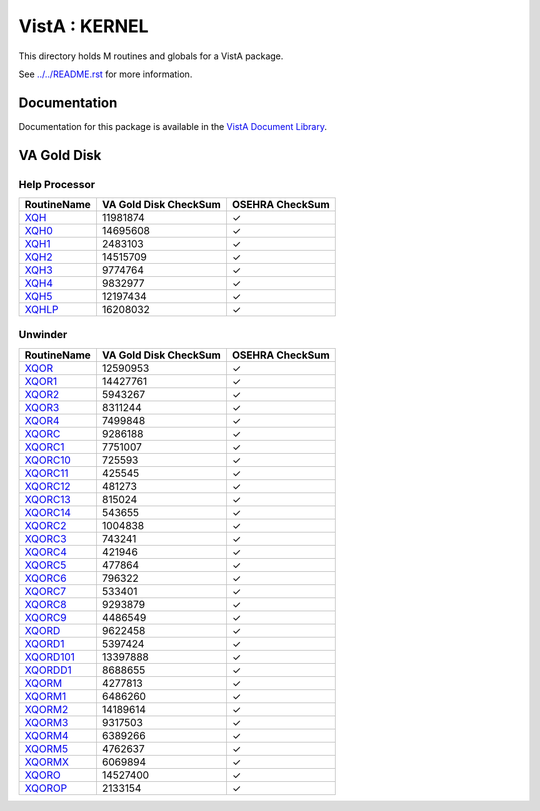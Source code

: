==============
VistA : KERNEL
==============

This directory holds M routines and globals for a VistA package.

See `<../../README.rst>`__ for more information.

-------------
Documentation
-------------

Documentation for this package is available in the `VistA Document Library`_.

.. _`VistA Document Library`: http://www.va.gov/vdl/application.asp?appid=10

------------
VA Gold Disk
------------

Help Processor
^^^^^^^^^^^^^^

.. csv-table:: 
   :header:  "RoutineName", "VA Gold Disk CheckSum", "OSEHRA CheckSum"

   `XQH <Routines/XQH.m>`__,11981874,|check|
   `XQH0 <Routines/XQH0.m>`__,14695608,|check|
   `XQH1 <Routines/XQH1.m>`__,2483103,|check|
   `XQH2 <Routines/XQH2.m>`__,14515709,|check|
   `XQH3 <Routines/XQH3.m>`__,9774764,|check|
   `XQH4 <Routines/XQH4.m>`__,9832977,|check|
   `XQH5 <Routines/XQH5.m>`__,12197434,|check|
   `XQHLP <Routines/XQHLP.m>`__,16208032,|check|


Unwinder
^^^^^^^^

.. csv-table:: 
   :header:  "RoutineName", "VA Gold Disk CheckSum", "OSEHRA CheckSum"

   `XQOR <Routines/XQOR.m>`__,12590953,|check|
   `XQOR1 <Routines/XQOR1.m>`__,14427761,|check|
   `XQOR2 <Routines/XQOR2.m>`__,5943267,|check|
   `XQOR3 <Routines/XQOR3.m>`__,8311244,|check|
   `XQOR4 <Routines/XQOR4.m>`__,7499848,|check|
   `XQORC <Routines/XQORC.m>`__,9286188,|check|
   `XQORC1 <Routines/XQORC1.m>`__,7751007,|check|
   `XQORC10 <Routines/XQORC10.m>`__,725593,|check|
   `XQORC11 <Routines/XQORC11.m>`__,425545,|check|
   `XQORC12 <Routines/XQORC12.m>`__,481273,|check|
   `XQORC13 <Routines/XQORC13.m>`__,815024,|check|
   `XQORC14 <Routines/XQORC14.m>`__,543655,|check|
   `XQORC2 <Routines/XQORC2.m>`__,1004838,|check|
   `XQORC3 <Routines/XQORC3.m>`__,743241,|check|
   `XQORC4 <Routines/XQORC4.m>`__,421946,|check|
   `XQORC5 <Routines/XQORC5.m>`__,477864,|check|
   `XQORC6 <Routines/XQORC6.m>`__,796322,|check|
   `XQORC7 <Routines/XQORC7.m>`__,533401,|check|
   `XQORC8 <Routines/XQORC8.m>`__,9293879,|check|
   `XQORC9 <Routines/XQORC9.m>`__,4486549,|check|
   `XQORD <Routines/XQORD.m>`__,9622458,|check|
   `XQORD1 <Routines/XQORD1.m>`__,5397424,|check|
   `XQORD101 <Routines/XQORD101.m>`__,13397888,|check|
   `XQORDD1 <Routines/XQORDD1.m>`__,8688655,|check|
   `XQORM <Routines/XQORM.m>`__,4277813,|check|
   `XQORM1 <Routines/XQORM1.m>`__,6486260,|check|
   `XQORM2 <Routines/XQORM2.m>`__,14189614,|check|
   `XQORM3 <Routines/XQORM3.m>`__,9317503,|check|
   `XQORM4 <Routines/XQORM4.m>`__,6389266,|check|
   `XQORM5 <Routines/XQORM5.m>`__,4762637,|check|
   `XQORMX <Routines/XQORMX.m>`__,6069894,|check|
   `XQORO <Routines/XQORO.m>`__,14527400,|check|
   `XQOROP <Routines/XQOROP.m>`__,2133154,|check|

.. |check| unicode:: U+2713
